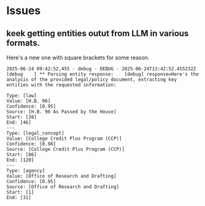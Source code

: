* Issues
**  keek getting entities outut from LLM in various formats.

Here's a new one with square brackets for some reason.

#+begin_example
2025-06-24 09:42:52,455 - debug - DEBUG - 2025-06-24T13:42:52.455232Z [debug    ] ** Parsing entity response:    [debug] response=Here's the analysis of the provided legal/policy document, extracting key entities with the requested information:

Type: [law]
Value: [H.B. 96]
Confidence: [0.95]
Source: [H.B. 96 As Passed by the House]
Start: [38]
End: [46]
---
Type: [legal_concept]
Value: [College Credit Plus Program (CCP)]
Confidence: [0.98]
Source: [College Credit Plus Program (CCP)]
Start: [86]
End: [120]
---
Type: [agency]
Value: [Office of Research and Drafting]
Confidence: [0.95]
Source: [Office of Research and Drafting]
Start: [1]
End: [31]
#+end_example

